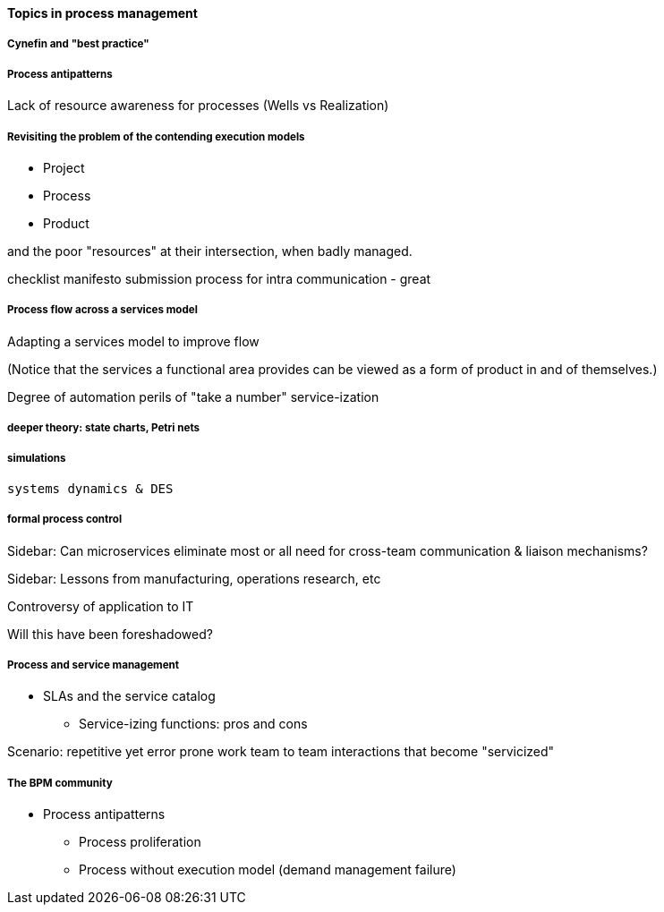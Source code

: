 ==== Topics in process management


===== Cynefin and "best practice"

===== Process antipatterns
Lack of resource awareness for processes (Wells vs Realization)

===== Revisiting the problem of the contending execution models
- Project
- Process
- Product

and the poor "resources" at their intersection, when badly managed.

checklist manifesto submission process for intra communication - great

===== Process flow across a services model

Adapting a services model to improve flow

(Notice that the services a functional area provides can be viewed as a form of product in and of themselves.)

Degree of automation
perils of "take a number" service-ization


===== deeper theory: state charts, Petri nets

===== simulations

 systems dynamics & DES

===== formal process control


****
Sidebar: Can microservices eliminate most or all need for cross-team communication & liaison mechanisms?
****

****
Sidebar: Lessons from manufacturing, operations research, etc

Controversy of application to IT

Will this have been foreshadowed?
****

===== Process and service management
* SLAs and the service catalog
** Service-izing functions: pros and cons

Scenario: repetitive yet error prone work
team to team interactions that become "servicized"

===== The BPM community

* Process antipatterns
 - Process proliferation
 - Process without execution model (demand management failure)
